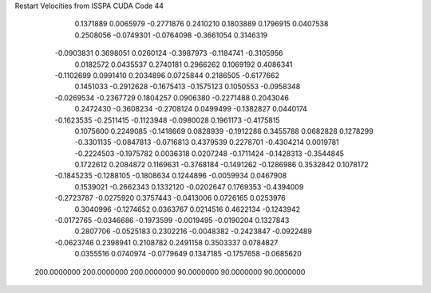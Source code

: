 Restart Velocities from ISSPA CUDA Code
44
   0.1371889   0.0065979  -0.2771876   0.2410210   0.1803889   0.1796915
   0.0407538   0.2508056  -0.0749301  -0.0764098  -0.3661054   0.3146319
  -0.0903831   0.3698051   0.0260124  -0.3987973  -0.1184741  -0.3105956
   0.0182572   0.0435537   0.2740181   0.2966262   0.1069192   0.4086341
  -0.1102699   0.0991410   0.2034896   0.0725844   0.2186505  -0.6177662
   0.1451033  -0.2912628  -0.1675413  -0.1575123   0.1050553  -0.0958348
  -0.0269534  -0.2367729   0.1804257   0.0906380  -0.2271488   0.2043046
   0.2472430  -0.3608234  -0.2708124   0.0499499  -0.1382827   0.0440174
  -0.1623535  -0.2511415  -0.1123948  -0.0980028   0.1961173  -0.4175815
   0.1075600   0.2249085  -0.1418669   0.0828939  -0.1912286   0.3455788
   0.0682828   0.1278299  -0.3301135  -0.0847813  -0.0716813   0.4379539
   0.2278701  -0.4304214   0.0019781  -0.2224503  -0.1975782   0.0036318
   0.0207248  -0.1711424  -0.1428313  -0.3544845   0.1722612   0.2084872
   0.1169631  -0.3768184  -0.1491262  -0.1286986   0.3532842   0.1078172
  -0.1845235  -0.1288105  -0.1808634   0.1244896  -0.0059934   0.0467908
   0.1539021  -0.2662343   0.1332120  -0.0202647   0.1769353  -0.4394009
  -0.2723787  -0.0275920   0.3757443  -0.0413006   0.0726165   0.0253976
   0.3040996  -0.1274652   0.0363767   0.0214516   0.4622134  -0.1243942
  -0.0172765  -0.0346686  -0.1973599  -0.0019495  -0.0190204   0.1327843
   0.2807706  -0.0525183   0.2302216  -0.0048382  -0.2423847  -0.0922489
  -0.0623746   0.2398941   0.2108782   0.2491158   0.3503337   0.0784827
   0.0355516   0.0740974  -0.0779649   0.1347185  -0.1757658  -0.0685620
 200.0000000 200.0000000 200.0000000  90.0000000  90.0000000  90.0000000
